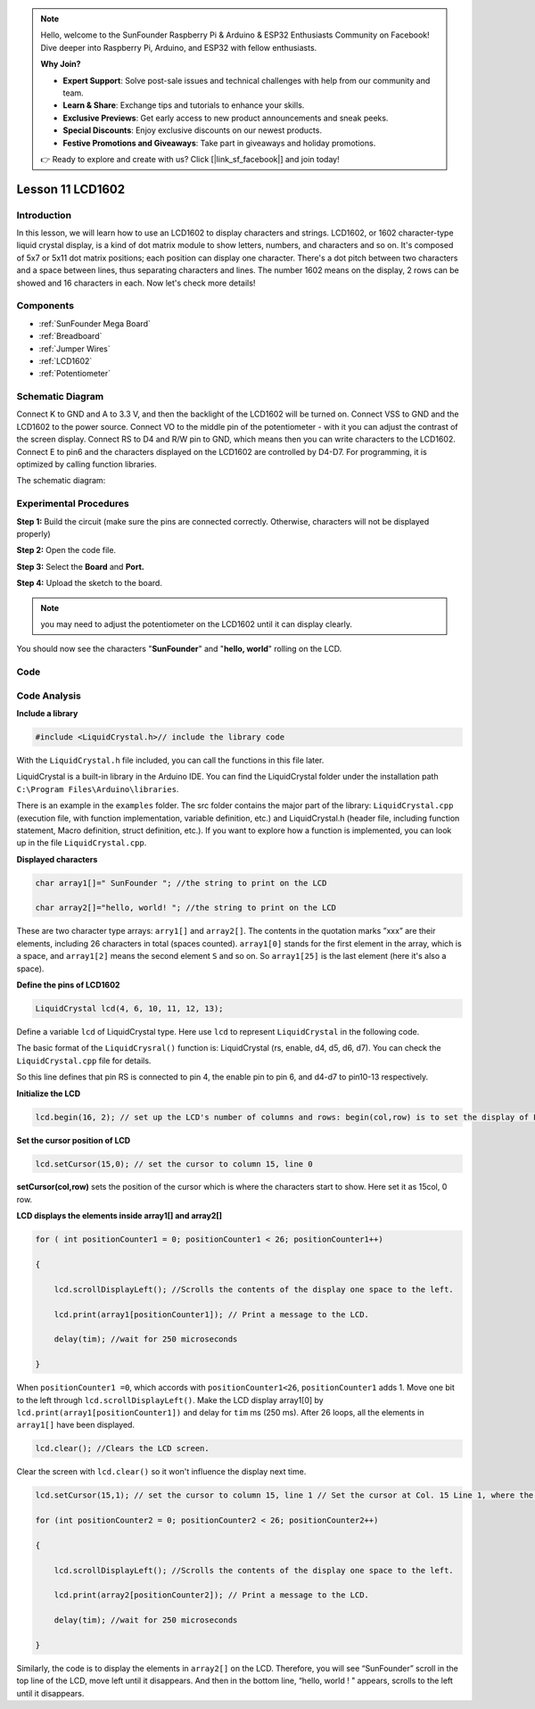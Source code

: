 .. note::

    Hello, welcome to the SunFounder Raspberry Pi & Arduino & ESP32 Enthusiasts Community on Facebook! Dive deeper into Raspberry Pi, Arduino, and ESP32 with fellow enthusiasts.

    **Why Join?**

    - **Expert Support**: Solve post-sale issues and technical challenges with help from our community and team.
    - **Learn & Share**: Exchange tips and tutorials to enhance your skills.
    - **Exclusive Previews**: Get early access to new product announcements and sneak peeks.
    - **Special Discounts**: Enjoy exclusive discounts on our newest products.
    - **Festive Promotions and Giveaways**: Take part in giveaways and holiday promotions.

    👉 Ready to explore and create with us? Click [|link_sf_facebook|] and join today!

.. _lcd1602_mega:

Lesson 11 LCD1602
======================

Introduction
---------------------

In this lesson, we will learn how to use an LCD1602 to display
characters and strings. LCD1602, or 1602 character-type liquid crystal
display, is a kind of dot matrix module to show letters, numbers, and
characters and so on. It's composed of 5x7 or 5x11 dot matrix positions;
each position can display one character. There's a dot pitch between two
characters and a space between lines, thus separating characters and
lines. The number 1602 means on the display, 2 rows can be showed and 16
characters in each. Now let's check more details!

Components
----------------

.. image:: img/mega23.png
    :align: center


* :ref:`SunFounder Mega Board`
* :ref:`Breadboard`
* :ref:`Jumper Wires`
* :ref:`LCD1602`
* :ref:`Potentiometer`

Schematic Diagram
-----------------------------

Connect K to GND and A to 3.3 V, and then the backlight of the LCD1602
will be turned on. Connect VSS to GND and the LCD1602 to the power
source. Connect VO to the middle pin of the potentiometer - with it you
can adjust the contrast of the screen display. Connect RS to D4 and R/W
pin to GND, which means then you can write characters to the LCD1602.
Connect E to pin6 and the characters displayed on the LCD1602 are
controlled by D4-D7. For programming, it is optimized by calling
function libraries.

The schematic diagram:

.. image:: img/image160.png
    :align: center


Experimental Procedures
---------------------------

**Step 1:** Build the circuit (make sure the pins are connected
correctly. Otherwise, characters will not be displayed properly)

.. image:: img/image161.png
    :align: center

**Step 2:** Open the code file.

**Step 3:** Select the **Board** and **Port.**

**Step 4:** Upload the sketch to the board.

.. Note::
    you may need to adjust the potentiometer on the LCD1602 until it
    can display clearly.

You should now see the characters "**SunFounder**" and "**hello,
world**" rolling on the LCD.

.. image:: img/image162.jpeg
    :align: center

Code
-------

.. raw:: html

    <iframe src=https://create.arduino.cc/editor/sunfounder01/a83b36b0-4d7a-4df7-bb12-abe20f9a57ff/preview?embed style="height:510px;width:100%;margin:10px 0" frameborder=0></iframe>

Code Analysis
--------------------


**Include a library**

.. code-block:: arduino

    #include <LiquidCrystal.h>// include the library code

With the ``LiquidCrystal.h`` file included, you can call the functions in this file later.

LiquidCrystal is a built-in library in the Arduino IDE. You can find the
LiquidCrystal folder under the installation path ``C:\Program
Files\Arduino\libraries``.


There is an example in the ``examples`` folder. The src folder contains
the major part of the library: ``LiquidCrystal.cpp`` (execution file, with
function implementation, variable definition, etc.) and LiquidCrystal.h
(header file, including function statement, Macro definition, struct
definition, etc.). If you want to explore how a function is implemented,
you can look up in the file ``LiquidCrystal.cpp``.

**Displayed characters**

.. code-block:: arduino

    char array1[]=" SunFounder "; //the string to print on the LCD

    char array2[]="hello, world! "; //the string to print on the LCD

These are two character type arrays: ``arry1[]`` and ``array2[]``. The
contents in the quotation marks ”xxx” are their elements, including 26
characters in total (spaces counted). ``array1[0]`` stands for the first
element in the array, which is a space, and ``array1[2]`` means the second
element ``S`` and so on. So ``array1[25]`` is the last element (here it's
also a space).

**Define the pins of LCD1602**

.. code-block:: arduino

    LiquidCrystal lcd(4, 6, 10, 11, 12, 13);

Define a variable ``lcd`` of LiquidCrystal type. Here use ``lcd`` to
represent ``LiquidCrystal`` in the following code.

The basic format of the ``LiquidCrysral()`` function is: LiquidCrystal
(rs, enable, d4, d5, d6, d7). You can check the ``LiquidCrystal.cpp`` file
for details.

So this line defines that pin RS is connected to pin 4, the enable pin
to pin 6, and d4-d7 to pin10-13 respectively.

**Initialize the LCD**

.. code-block:: arduino

    lcd.begin(16, 2); // set up the LCD's number of columns and rows: begin(col,row) is to set the display of LCD. Here set as 16 x 2.

**Set the cursor position of LCD**

.. code-block:: arduino

    lcd.setCursor(15,0); // set the cursor to column 15, line 0

**setCursor(col,row)** sets the position of the cursor which is where
the characters start to show. Here set it as 15col, 0 row.

**LCD displays the elements inside array1[] and array2[]**

.. code-block:: arduino

    for ( int positionCounter1 = 0; positionCounter1 < 26; positionCounter1++)

    {

        lcd.scrollDisplayLeft(); //Scrolls the contents of the display one space to the left.

        lcd.print(array1[positionCounter1]); // Print a message to the LCD.

        delay(tim); //wait for 250 microseconds

    }

When ``positionCounter1 =0``, which accords with ``positionCounter1<26``,
``positionCounter1`` adds 1. Move one bit to the left through
``lcd.scrollDisplayLeft()``. Make the LCD display array1[0] by
``lcd.print(array1[positionCounter1])`` and delay for ``tim`` ms (250 ms).
After 26 loops, all the elements in ``array1[]`` have been displayed.

.. code-block:: arduino

    lcd.clear(); //Clears the LCD screen.

Clear the screen with ``lcd.clear()`` so it won't influence the display
next time.

.. code-block:: arduino

    lcd.setCursor(15,1); // set the cursor to column 15, line 1 // Set the cursor at Col. 15 Line 1, where the characters will start to show.

    for (int positionCounter2 = 0; positionCounter2 < 26; positionCounter2++)

    {

        lcd.scrollDisplayLeft(); //Scrolls the contents of the display one space to the left.

        lcd.print(array2[positionCounter2]); // Print a message to the LCD.

        delay(tim); //wait for 250 microseconds

    }

Similarly, the code is to display the elements in ``array2[]`` on the LCD.
Therefore, you will see “SunFounder” scroll in the top line of the LCD,
move left until it disappears. And then in the bottom line, “hello,
world ! " appears, scrolls to the left until it disappears.